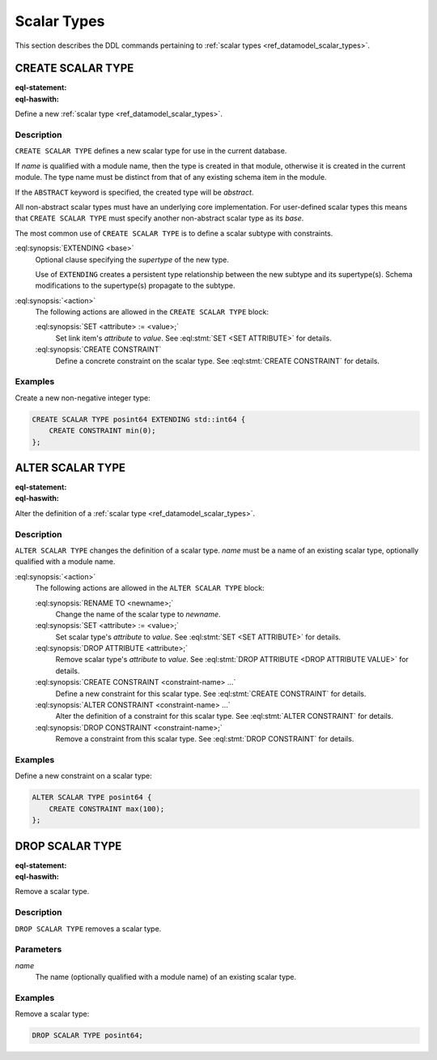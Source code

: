 .. _ref_eql_ddl_scalars:

============
Scalar Types
============

This section describes the DDL commands pertaining to
:ref:`scalar types <ref_datamodel_scalar_types>`.


CREATE SCALAR TYPE
==================

:eql-statement:
:eql-haswith:

Define a new :ref:`scalar type <ref_datamodel_scalar_types>`.

.. eql:synopsis::

    [ WITH <with-item> [, ...] ]
    CREATE [ABSTRACT] SCALAR TYPE <name> [ EXTENDING <base> ]
    [ "{" <action>; [...] "}" ] ;


Description
-----------

``CREATE SCALAR TYPE`` defines a new scalar type for use in the
current database.

If *name* is qualified with a module name, then the type is created
in that module, otherwise it is created in the current module.
The type name must be distinct from that of any existing schema item
in the module.

If the ``ABSTRACT`` keyword is specified, the created type will be
*abstract*.

All non-abstract scalar types must have an underlying core
implementation.  For user-defined scalar types this means that
``CREATE SCALAR TYPE`` must specify another non-abstract scalar type
as its *base*.

The most common use of ``CREATE SCALAR TYPE`` is to define a scalar
subtype with constraints.

:eql:synopsis:`EXTENDING <base>`
    Optional clause specifying the *supertype* of the new type.

    Use of ``EXTENDING`` creates a persistent type relationship
    between the new subtype and its supertype(s).  Schema modifications
    to the supertype(s) propagate to the subtype.

:eql:synopsis:`<action>`
    The following actions are allowed in the ``CREATE SCALAR TYPE``
    block:

    :eql:synopsis:`SET <attribute> := <value>;`
        Set link item's *attribute* to *value*.
        See :eql:stmt:`SET <SET ATTRIBUTE>` for details.

    :eql:synopsis:`CREATE CONSTRAINT`
        Define a concrete constraint on the scalar type.
        See :eql:stmt:`CREATE CONSTRAINT` for details.


Examples
--------

Create a new non-negative integer type:

.. code-block:: edgeql

    CREATE SCALAR TYPE posint64 EXTENDING std::int64 {
        CREATE CONSTRAINT min(0);
    };


ALTER SCALAR TYPE
=================

:eql-statement:
:eql-haswith:


Alter the definition of a :ref:`scalar type <ref_datamodel_scalar_types>`.

.. eql:synopsis::

    [ WITH <with-item> [, ...] ]
    ALTER SCALAR TYPE <name>
    "{" <action>; [...] "}" ;


Description
-----------

``ALTER SCALAR TYPE`` changes the definition of a scalar type.
*name* must be a name of an existing scalar type, optionally qualified
with a module name.

:eql:synopsis:`<action>`
    The following actions are allowed in the
    ``ALTER SCALAR TYPE`` block:

    :eql:synopsis:`RENAME TO <newname>;`
        Change the name of the scalar type to *newname*.

    :eql:synopsis:`SET <attribute> := <value>;`
        Set scalar type's *attribute* to *value*.
        See :eql:stmt:`SET <SET ATTRIBUTE>` for details.

    :eql:synopsis:`DROP ATTRIBUTE <attribute>;`
        Remove scalar type's *attribute* to *value*.
        See :eql:stmt:`DROP ATTRIBUTE <DROP ATTRIBUTE VALUE>` for details.

    :eql:synopsis:`CREATE CONSTRAINT <constraint-name> ...`
        Define a new constraint for this scalar type.  See
        :eql:stmt:`CREATE CONSTRAINT` for details.

    :eql:synopsis:`ALTER CONSTRAINT <constraint-name> ...`
        Alter the definition of a constraint for this scalar type.  See
        :eql:stmt:`ALTER CONSTRAINT` for details.

    :eql:synopsis:`DROP CONSTRAINT <constraint-name>;`
        Remove a constraint from this scalar type.  See
        :eql:stmt:`DROP CONSTRAINT` for details.


Examples
--------

Define a new constraint on a scalar type:

.. code-block:: edgeql

    ALTER SCALAR TYPE posint64 {
        CREATE CONSTRAINT max(100);
    };


DROP SCALAR TYPE
================

:eql-statement:
:eql-haswith:


Remove a scalar type.

.. eql:synopsis::

    [ WITH <with-item> [, ...] ]
    DROP SCALAR TYPE <name> ;


Description
-----------

``DROP SCALAR TYPE`` removes a scalar type.


Parameters
----------

*name*
    The name (optionally qualified with a module name) of an existing
    scalar type.


Examples
--------

Remove a scalar type:

.. code-block:: edgeql

    DROP SCALAR TYPE posint64;
